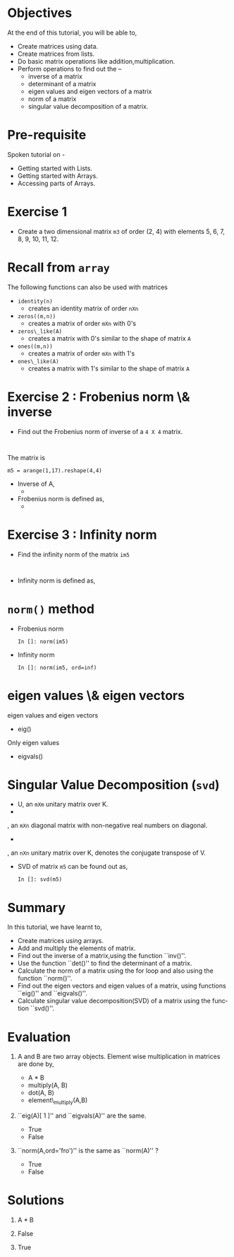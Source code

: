 #+LaTeX_CLASS: beamer
#+LaTeX_CLASS_OPTIONS: [presentation]
#+BEAMER_FRAME_LEVEL: 1

#+BEAMER_HEADER_EXTRA: \usetheme{Warsaw}\usecolortheme{default}\useoutertheme{infolines}\setbeamercovered{transparent}
#+COLUMNS: %45ITEM %10BEAMER_env(Env) %10BEAMER_envargs(Env Args) %4BEAMER_col(Col) %8BEAMER_extra(Extra)
#+PROPERTY: BEAMER_col_ALL 0.1 0.2 0.3 0.4 0.5 0.6 0.7 0.8 0.9 1.0 :ETC

#+LaTeX_CLASS: beamer
#+LaTeX_CLASS_OPTIONS: [presentation]

#+LaTeX_HEADER: \usepackage[english]{babel} \usepackage{ae,aecompl}
#+LaTeX_HEADER: \usepackage{mathpazo,courier,euler} \usepackage[scaled=.95]{helvet}

#+LaTeX_HEADER: \usepackage{listings}
#+LaTeX_HEADER: \usepackage{amsmath}

#+LaTeX_HEADER:\lstset{language=Python, basicstyle=\ttfamily\bfseries,
#+LaTeX_HEADER:  commentstyle=\color{red}\itshape, stringstyle=\color{darkgreen},
#+LaTeX_HEADER:  showstringspaces=false, keywordstyle=\color{blue}\bfseries}

#+TITLE:  
#+AUTHOR:  FOSSEE
#+EMAIL:   info@fossee.in
#+DATE:    

#+DESCRIPTION: 
#+KEYWORDS: 
#+LANGUAGE:  en
#+OPTIONS:   H:3 num:nil toc:nil \n:nil @:t ::t |:t ^:t -:t f:t *:t <:t
#+OPTIONS:   TeX:t LaTeX:nil skip:nil d:nil todo:nil pri:nil tags:not-in-toc

* 
#+begin_latex
\begin{center}
\vspace{12pt}
\textcolor{blue}{\huge Matrices}
\end{center}
\vspace{18pt}
\begin{center}
\vspace{10pt}
\includegraphics[scale=0.95]{../images/fossee-logo.png}\\
\vspace{5pt}
\scriptsize Developed by FOSSEE Team, IIT-Bombay. \\ 
\scriptsize Funded by National Mission on Education through ICT\\
\scriptsize  MHRD,Govt. of India\\
\includegraphics[scale=0.30]{../images/iitb-logo.png}\\
\end{center}
#+end_latex
* Objectives
  At the end of this tutorial, you will be able to, 

  - Create matrices using data.
  - Create matrices from lists.
  - Do basic matrix operations like addition,multiplication.
  - Perform operations to find out the --
    - inverse of a matrix
    - determinant of a matrix
    - eigen values and eigen vectors of a matrix
    - norm of a matrix
    - singular value decomposition of a matrix.
* Pre-requisite
  Spoken tutorial on -
  - Getting started with Lists.
  - Getting started with Arrays.
  - Accessing parts of Arrays.
* Exercise 1
 - Create a two dimensional matrix ~m3~ of order (2, 4) with
   elements 5, 6, 7, 8, 9, 10, 11, 12.
* Recall from ~array~
  The following functions can also be used with matrices
    - ~identity(n)~ 
      - creates an identity matrix of order ~nXn~
    - ~zeros((m,n))~ 
      - creates a matrix of order ~mXn~ with 0's
    - ~zeros\_like(A)~  
      - creates a matrix with 0's similar to the shape of matrix ~A~
    - ~ones((m,n))~
      - creates a matrix of order ~mXn~ with 1's
    - ~ones\_like(A)~
      - creates a matrix with 1's similar to the shape of matrix ~A~
* Exercise 2 : Frobenius norm \& inverse
  - Find out the Frobenius norm of inverse of a ~4 X 4~ matrix.
  : 
  The matrix is
  : m5 = arange(1,17).reshape(4,4)
  - Inverse of A, 
    - 
     #+begin_latex
       $A^{-1} = inv(A)$
     #+end_latex
  - Frobenius norm is defined as,
    - 
      #+begin_latex
        $||A||_F = [\sum_{i,j} abs(a_{i,j})^2]^{1/2}$
      #+end_latex
* Exercise 3 : Infinity norm
  - Find the infinity norm of the matrix ~im5~
  : 
  - Infinity norm is defined as,
    #+begin_latex
       $max([\sum_{i} abs(a_{i})^2])$
    #+end_latex
* ~norm()~ method
  - Frobenius norm
    : In []: norm(im5)
  - Infinity norm
    : In []: norm(im5, ord=inf)
* eigen values \& eigen vectors
  eigen values and eigen vectors
  - eig()
 
  Only eigen values
  - eigvals()
* Singular Value Decomposition (~svd~)
  #+begin_latex
    $M = U \Sigma V^*$
  #+end_latex
    - U, an ~mXm~ unitary matrix over K.
    - 
      #+begin_latex
        $\Sigma$
      #+end_latex
	, an ~mXn~ diagonal matrix with non-negative real numbers on diagonal.
    - 
      #+begin_latex
        $V^*$
      #+end_latex
	, an ~nXn~ unitary matrix over K, denotes the conjugate transpose of V.
  - SVD of matrix ~m5~ can be found out as,
    : In []: svd(m5)
* Summary
  In this tutorial, we have learnt to, 

  - Create matrices using arrays.
  - Add and multiply the elements of matrix.
  - Find out the inverse of a matrix,using the function ``inv()''.
  - Use the function ``det()'' to find the determinant of a matrix.
  - Calculate the norm of a matrix using the for loop and also using 
    the function ``norm()''.
  - Find out the eigen vectors and eigen values of a matrix, using 
    functions ``eig()'' and ``eigvals()''.
  - Calculate singular value decomposition(SVD) of a matrix using the 
    function ``svd()''.
 
* Evaluation
1. A and B are two array objects. Element wise multiplication in
   matrices are done by,

   - A * B
   - multiply(A, B)
   - dot(A, B)
   - element\_multiply(A,B)

2. ``eig(A)[ 1 ]'' and ``eigvals(A)'' are the same.

   - True
   - False

3. ``norm(A,ord='fro')'' is the same as ``norm(A)'' ?

   - True
   - False
* Solutions
1. A * B

2. False 

3. True
* 
#+begin_latex
  \begin{block}{}
  \begin{center}
  \textcolor{blue}{\Large THANK YOU!} 
  \end{center}
  \end{block}
\begin{block}{}
  \begin{center}
    For more Information, visit our website\\
    \url{http://fossee.in/}
  \end{center}  
  \end{block}
#+end_latex
